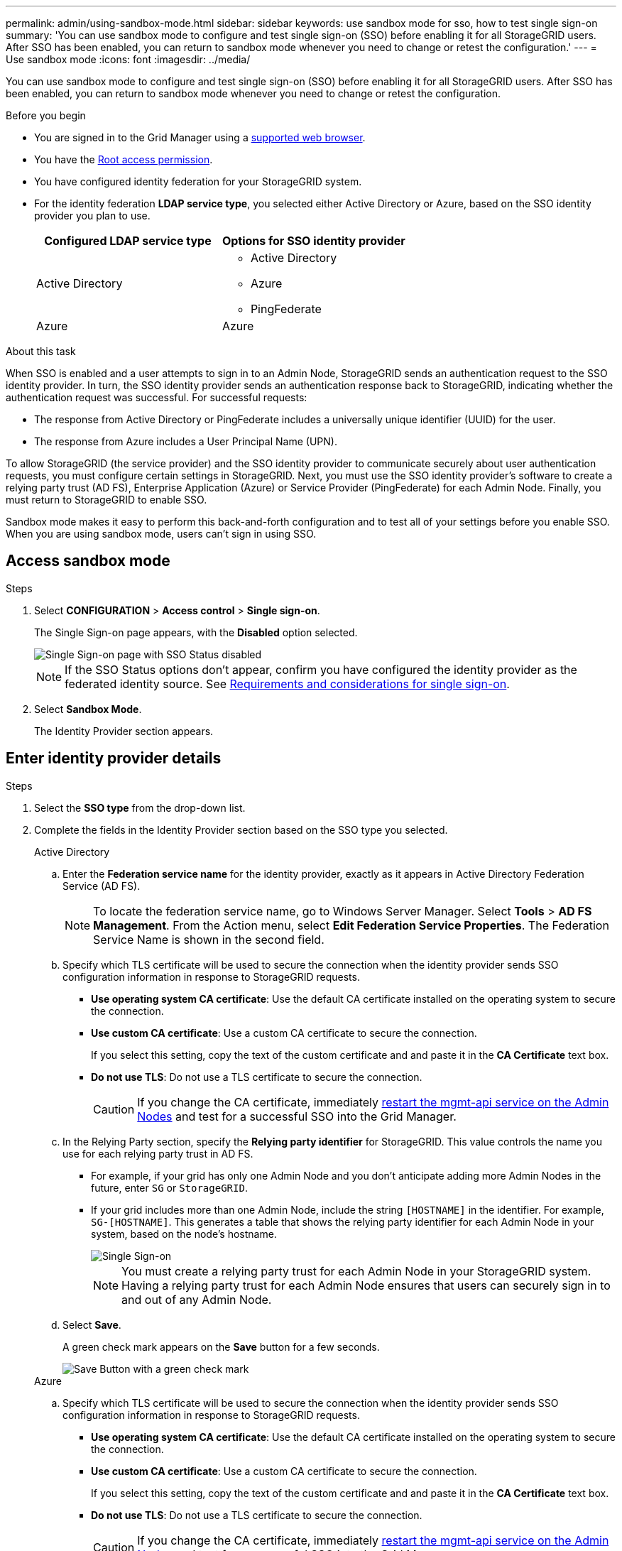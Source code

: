 ---
permalink: admin/using-sandbox-mode.html
sidebar: sidebar
keywords: use sandbox mode for sso, how to test single sign-on
summary: 'You can use sandbox mode to configure and test single sign-on (SSO) before enabling it for all StorageGRID users. After SSO has been enabled, you can return to sandbox mode whenever you need to change or retest the configuration.'
---
= Use sandbox mode
:icons: font
:imagesdir: ../media/

[.lead]
You can use sandbox mode to configure and test single sign-on (SSO) before enabling it for all StorageGRID users. After SSO has been enabled, you can return to sandbox mode whenever you need to change or retest the configuration. 

.Before you begin

* You are signed in to the Grid Manager using a link:../admin/web-browser-requirements.html[supported web browser].
* You have the link:admin-group-permissions.html[Root access permission].
* You have configured identity federation for your StorageGRID system.
* For the identity federation *LDAP service type*, you selected either Active Directory or Azure, based on the SSO identity provider you plan to use.
+
[cols="1a,1a" options="header"]  
|===
| Configured LDAP service type | Options for SSO identity provider

| Active Directory
| * Active Directory
* Azure
* PingFederate

|Azure
|Azure
|===

.About this task

When SSO is enabled and a user attempts to sign in to an Admin Node, StorageGRID sends an authentication request to the SSO identity provider. In turn, the SSO identity provider sends an authentication response back to StorageGRID, indicating whether the authentication request was successful. For successful requests:

* The response from Active Directory or PingFederate includes a universally unique identifier (UUID) for the user. 
* The response from Azure includes a User Principal Name (UPN).

To allow StorageGRID (the service provider) and the SSO identity provider to communicate securely about user authentication requests, you must configure certain settings in StorageGRID. Next, you must use the SSO identity provider's software to create a relying party trust (AD FS), Enterprise Application (Azure) or Service Provider (PingFederate) for each Admin Node. Finally, you must return to StorageGRID to enable SSO.

Sandbox mode makes it easy to perform this back-and-forth configuration and to test all of your settings before you enable SSO. When you are using sandbox mode, users can't sign in using SSO.

== Access sandbox mode

.Steps

. Select *CONFIGURATION* > *Access control* > *Single sign-on*.
+
The Single Sign-on page appears, with the *Disabled* option selected.
+
image::../media/sso_status_disabled.png[Single Sign-on page with SSO Status disabled]
+
NOTE: If the SSO Status options don't appear, confirm you have configured the identity provider as the federated identity source. See link:requirements-for-sso.html[Requirements and considerations for single sign-on].

. Select *Sandbox Mode*.
+
The Identity Provider section appears.

== Enter identity provider details

.Steps

. Select the *SSO type* from the drop-down list.

. Complete the fields in the Identity Provider section based on the SSO type you selected.
// start tabbed area
+
[role="tabbed-block"]
====

.Active Directory
--
.. Enter the *Federation service name* for the identity provider, exactly as it appears in Active Directory Federation Service (AD FS).
+
NOTE: To locate the federation service name, go to Windows Server Manager. Select *Tools* > *AD FS Management*. From the Action menu, select *Edit Federation Service Properties*. The Federation Service Name is shown in the second field.

.. Specify which TLS certificate will be used to secure the connection when the identity provider sends SSO configuration information in response to StorageGRID requests.

** *Use operating system CA certificate*: Use the default CA certificate installed on the operating system to secure the connection.

** *Use custom CA certificate*: Use a custom CA certificate to secure the connection.
+
If you select this setting, copy the text of the custom certificate and and paste it in the *CA Certificate* text box.

** *Do not use TLS*: Do not use a TLS certificate to secure the connection.
+
CAUTION: If you change the CA certificate, immediately link:../maintain/starting-or-restarting-service.html[restart the mgmt-api service on the Admin Nodes] and test for a successful SSO into the Grid Manager.

.. In the Relying Party section, specify the *Relying party identifier* for StorageGRID. This value controls the name you use for each relying party trust in AD FS.

* For example, if your grid has only one Admin Node and you don't anticipate adding more Admin Nodes in the future, enter `SG` or `StorageGRID`.

* If your grid includes more than one Admin Node, include the string `[HOSTNAME]` in the identifier. For example, `SG-[HOSTNAME]`. This generates a table that shows the relying party identifier for each Admin Node in your system, based on the node's hostname.
+
image::../media/sso_status_sandbox_mode_active_directory.png[Single Sign-on, Sandbox mode enabled, Relying party identifiers shown for several Admin Nodes]
+
NOTE: You must create a relying party trust for each Admin Node in your StorageGRID system. Having a relying party trust for each Admin Node ensures that users can securely sign in to and out of any Admin Node.
.. Select *Save*.
+
A green check mark appears on the *Save* button for a few seconds.
+
image::../media/save_button_green_checkmark.gif[Save Button with a green check mark]

--
.Azure
--

.. Specify which TLS certificate will be used to secure the connection when the identity provider sends SSO configuration information in response to StorageGRID requests.

** *Use operating system CA certificate*: Use the default CA certificate installed on the operating system to secure the connection.

** *Use custom CA certificate*: Use a custom CA certificate to secure the connection.
+
If you select this setting, copy the text of the custom certificate and and paste it in the *CA Certificate* text box.

** *Do not use TLS*: Do not use a TLS certificate to secure the connection.
+
CAUTION: If you change the CA certificate, immediately link:../maintain/starting-or-restarting-service.html[restart the mgmt-api service on the Admin Nodes] and test for a successful SSO into the Grid Manager.

.. In the Enterprise Application section, specify the *Enterprise application name* for StorageGRID. This value controls the name you use for each enterprise application in Azure AD.

* For example, if your grid has only one Admin Node and you don't anticipate adding more Admin Nodes in the future, enter `SG` or `StorageGRID`.

* If your grid includes more than one Admin Node, include the string `[HOSTNAME]` in the identifier. For example, `SG-[HOSTNAME]`. This generates a table that shows an enterprise application name for each Admin Node in your system, based on the node's hostname.
+
image::../media/sso_status_sandbox_mode_azure.png[Single Sign-on, Sandbox mode enabled, Relying party identifiers shown for several Admin Nodes]
+
NOTE: You must create an enterprise application for each Admin Node in your StorageGRID system. Having an enterprise application for each Admin Node ensures that users can securely sign in to and out of any Admin Node.

.. Follow the steps in link:../admin/creating-enterprise-application-azure.html[Create enterprise applications in Azure AD] to create an enterprise application for each Admin Node listed in the table.

.. From Azure AD, copy the federation metadata URL for each enterprise application. Then, paste this URL into the corresponding *Federation metadata URL* field in StorageGRID.

.. After you have copied and pasted a federation metadata URL for all Admin Nodes, select *Save*.
+
A green check mark appears on the *Save* button for a few seconds.
+
image::../media/save_button_green_checkmark.gif[Save Button with a green check mark]

--
.PingFederate
--

.. Specify which TLS certificate will be used to secure the connection when the identity provider sends SSO configuration information in response to StorageGRID requests.

** *Use operating system CA certificate*: Use the default CA certificate installed on the operating system to secure the connection.

** *Use custom CA certificate*: Use a custom CA certificate to secure the connection.
+
If you select this setting, copy the text of the custom certificate and and paste it in the *CA Certificate* text box.

** *Do not use TLS*: Do not use a TLS certificate to secure the connection.
+
CAUTION: If you change the CA certificate, immediately link:../maintain/starting-or-restarting-service.html[restart the mgmt-api service on the Admin Nodes] and test for a successful SSO into the Grid Manager.

.. In the Service Provider (SP) section, specify the *SP connection ID* for StorageGRID. This value controls the name you use for each SP connection in PingFederate.

* For example, if your grid has only one Admin Node and you don't anticipate adding more Admin Nodes in the future, enter `SG` or `StorageGRID`.

* If your grid includes more than one Admin Node, include the string `[HOSTNAME]` in the identifier. For example, `SG-[HOSTNAME]`. This generates a table that shows the SP connection ID for each Admin Node in your system, based on the node's hostname.
+
image::../media/sso_status_sandbox_mode_ping_federated.png[Single Sign-on, Sandbox mode enabled, Relying party identifiers shown for several Admin Nodes]
+
NOTE: You must create an SP connection for each Admin Node in your StorageGRID system. Having an SP connection for each Admin Node ensures that users can securely sign in to and out of any Admin Node.

.. Specify the federation metadata URL for each Admin Node in the *Federation metadata URL* field.
+
Use the following format:
+
----
https://<Federation Service Name>:<port>/pf/federation_metadata.ping?PartnerSpId=<SP Connection ID>
----

.. Select *Save*.
+
A green check mark appears on the *Save* button for a few seconds.
+
image::../media/save_button_green_checkmark.gif[Save Button with a green check mark]

--
====

// end tabbed area

== Configure relying party trusts, enterprise applications, or SP connections

When the configuration is saved, the Sandbox mode confirmation notice appears. This notice confirms that sandbox mode is now enabled and provides overview instructions.

StorageGRID can remain in sandbox mode as long as required. However, when *Sandbox Mode* is selected on the Single Sign-on page, SSO is disabled for all StorageGRID users. Only local users can sign in.

Follow these steps to configure relying party trusts (Active Directory), complete enterprise applications (Azure), or configure SP connections (PingFederate).

// start tabbed area

[role="tabbed-block"]
====

.Active Directory
--

.Steps

. Go to Active Directory Federation Services (AD FS).

. Create one or more relying party trusts for StorageGRID, using each relying party identifier shown in the table on the StorageGRID Single Sign-on page.
+
You must create one trust for each Admin Node shown in the table.
+
For instructions, go to link:../admin/creating-relying-party-trusts-in-ad-fs.html[Create relying party trusts in AD FS].

--

.Azure 
--

.Steps
. From the Single sign-on page for the Admin Node you are currently signed in to, select the button to download and save the SAML metadata. 

. Then, for any other Admin Nodes in your grid, repeat these steps:
.. Sign in to the node.
.. Select *CONFIGURATION* > *Access control* > *Single sign-on*.
.. Download and save the SAML metadata for that node.

. Go to the Azure Portal.

. Follow the steps in link:../admin/creating-enterprise-application-azure.html[Create enterprise applications in Azure AD] to upload the SAML metadata file for each Admin Node into its corresponding Azure enterprise application.

--

.PingFederate
--

.Steps
. From the Single sign-on page for the Admin Node you are currently signed in to, select the button to download and save the SAML metadata. 

. Then, for any other Admin Nodes in your grid, repeat these steps:
.. Sign in to the node.
.. Select *CONFIGURATION* > *Access control* > *Single sign-on*.
.. Download and save the SAML metadata for that node.

. Go to PingFederate.

. link:../admin/creating-sp-connection-ping.html[Create one or more service provider (SP) connections for StorageGRID]. Use the SP connection ID for each Admin Node (shown in the table on the StorageGRID Single Sign-on page) and the SAML metadata you downloaded for that Admin Node. 
+
You must create one SP connection for each Admin Node shown in the table.



--

====

// end tabbed area

== Test SSO connections

Before you enforce the use of single sign-on for your entire StorageGRID system, you should confirm that single sign-on and single logout are correctly configured for each Admin Node.

// start tabbed area

[role="tabbed-block"]
====

.Active Directory
--
.Steps
. From the StorageGRID Single Sign-on page, locate the link in the Sandbox mode message. 
+
The URL is derived from the value you entered in the *Federation service name* field.
+
image::../media/sso_sandbox_mode_url.gif[URL for identity provider sign-on page]

. Select the link, or copy and paste the URL into a browser, to access your identity provider's sign-on page.
. To confirm you can use SSO to sign in to StorageGRID, select *Sign in to one of the following sites*, select the relying party identifier for your primary Admin Node, and select *Sign in*.
+
image::../media/sso_sandbox_mode_testing.gif[Test relying party trusts in SSO Sandbox Mode]

. Enter your federated username and password.
 ** If the SSO sign-in and logout operations are successful, a success message appears.
+
image::../media/sso_sandbox_mode_sign_in_success.gif[SSO authentication and logout test success message]

 ** If the SSO operation is unsuccessful, an error message appears. Fix the issue, clear the browser's cookies, and try again.
. Repeat these steps to verify the SSO connection for each Admin Node in your grid.


--
.Azure
--
.Steps
. Go to the Single sign-on page in the Azure portal.

. Select *Test this application*. 

. Enter the credentials of a federated user.

** If the SSO sign-in and logout operations are successful, a success message appears.
+
image::../media/sso_sandbox_mode_sign_in_success.gif[SSO authentication and logout test success message]

** If the SSO operation is unsuccessful, an error message appears. Fix the issue, clear the browser's cookies, and try again.

. Repeat these steps to verify the SSO connection for each Admin Node in your grid.


--
.PingFederate 
--
.Steps
. From the StorageGRID Single Sign-on page, select the first link in the Sandbox mode message. 
+
Select and test one link at a time.
+
image::../media/sso_sandbox_mode_enabled_ping.png[Single Sign-on, Sandbox mode notification for Ping Federate]

.  Enter the credentials of a federated user. 

 ** If the SSO sign-in and logout operations are successful, a success message appears.
+
image::../media/sso_sandbox_mode_sign_in_success.gif[SSO authentication and logout test success message]

** If the SSO operation is unsuccessful, an error message appears. Fix the issue, clear the browser's cookies, and try again.

. Select the next link to verify the SSO connection for each Admin Node in your grid.
+
If you see a Page Expired message, select the *Back* button in your browser and resubmit your credentials.

--
====

== Enable single sign-on

When you have confirmed you can use SSO to sign in to each Admin Node, you can enable SSO for your entire StorageGRID system.

TIP: When SSO is enabled, all users must use SSO to access the Grid Manager, the Tenant Manager, the Grid Management API, and the Tenant Management API. Local users can no longer access StorageGRID.

.Steps

. Select *CONFIGURATION* > *Access control* > *Single sign-on*.
. Change the SSO Status to *Enabled*.
. Select *Save*.
. Review the warning message, and select *OK*.
+
Single sign-on is now enabled.

TIP: If you are using the Azure Portal and you access StorageGRID from the same computer you use to access Azure, ensure that the Azure Portal user is also an authorized StorageGRID user (a user in a federated group that has been imported into StorageGRID) or log out of the Azure Portal before attempting to sign in to StorageGRID. 



